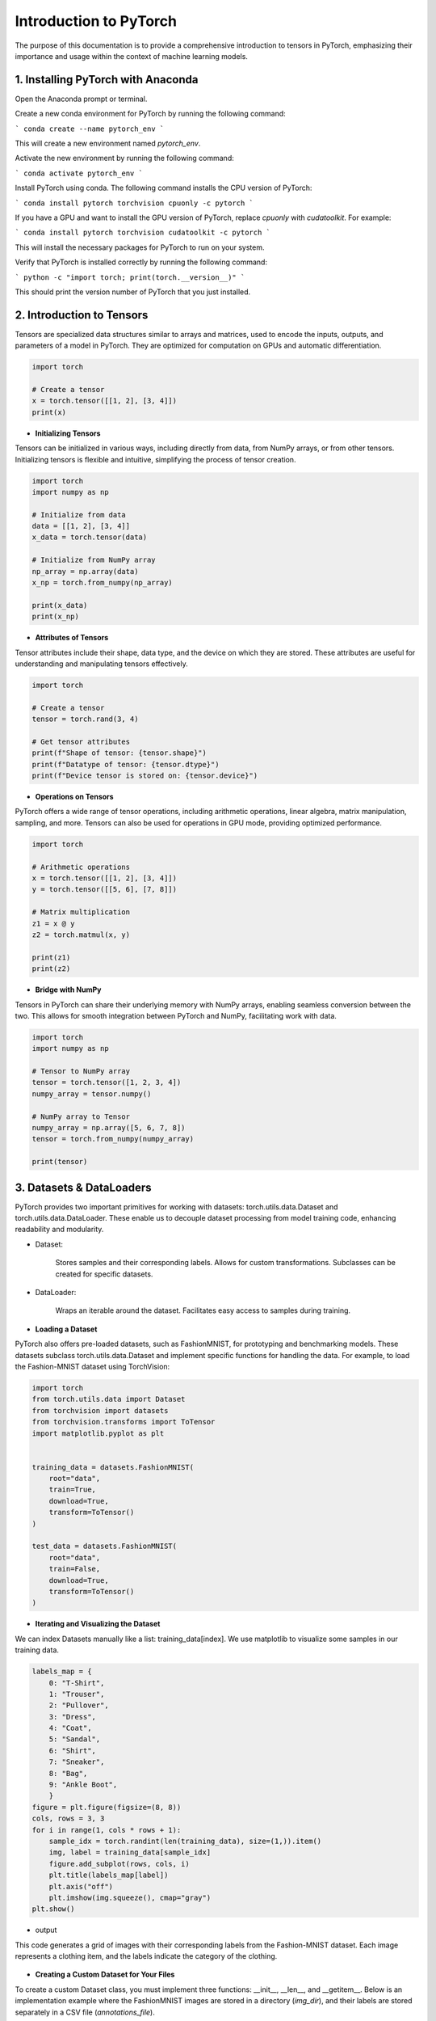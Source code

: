 Introduction to  PyTorch
===================================

The purpose of this documentation is to provide a comprehensive introduction to tensors in PyTorch,
emphasizing their importance and usage within the context of machine learning models.


1. Installing PyTorch with Anaconda
---------------------------------

Open the Anaconda prompt or terminal.

Create a new conda environment for PyTorch by running the following command:

```
conda create --name pytorch_env
```

This will create a new environment named `pytorch_env`.

Activate the new environment by running the following command:

```
conda activate pytorch_env
```

Install PyTorch using conda. The following command installs the CPU version of PyTorch:

```
conda install pytorch torchvision cpuonly -c pytorch
```

If you have a GPU and want to install the GPU version of PyTorch, replace `cpuonly` with `cudatoolkit`. For example:

```
conda install pytorch torchvision cudatoolkit -c pytorch
```

This will install the necessary packages for PyTorch to run on your system.

Verify that PyTorch is installed correctly by running the following command:

```
python -c "import torch; print(torch.__version__)"
```

This should print the version number of PyTorch that you just installed.


2. Introduction to Tensors
---------------------------

Tensors are specialized data structures similar to arrays and matrices, used to encode the inputs, outputs, and
parameters of a model in PyTorch. They are optimized for computation on GPUs and automatic differentiation.

.. code-block:: python

    import torch

    # Create a tensor
    x = torch.tensor([[1, 2], [3, 4]])
    print(x)

* **Initializing Tensors**


Tensors can be initialized in various ways, including directly from data, from NumPy arrays, or from other tensors.
Initializing tensors is flexible and intuitive, simplifying the process of tensor creation.

.. code-block:: python

    import torch
    import numpy as np

    # Initialize from data
    data = [[1, 2], [3, 4]]
    x_data = torch.tensor(data)

    # Initialize from NumPy array
    np_array = np.array(data)
    x_np = torch.from_numpy(np_array)

    print(x_data)
    print(x_np)

* **Attributes of Tensors**


Tensor attributes include their shape, data type, and the device on which they are stored. These attributes are useful
for understanding and manipulating tensors effectively.

.. code-block:: python

    import torch

    # Create a tensor
    tensor = torch.rand(3, 4)

    # Get tensor attributes
    print(f"Shape of tensor: {tensor.shape}")
    print(f"Datatype of tensor: {tensor.dtype}")
    print(f"Device tensor is stored on: {tensor.device}")

* **Operations on Tensors**



PyTorch offers a wide range of tensor operations, including arithmetic operations, linear algebra, matrix manipulation,
sampling, and more. Tensors can also be used for operations in GPU mode, providing optimized performance.

.. code-block:: python

    import torch

    # Arithmetic operations
    x = torch.tensor([[1, 2], [3, 4]])
    y = torch.tensor([[5, 6], [7, 8]])

    # Matrix multiplication
    z1 = x @ y
    z2 = torch.matmul(x, y)

    print(z1)
    print(z2)

* **Bridge with NumPy**


Tensors in PyTorch can share their underlying memory with NumPy arrays, enabling seamless conversion between the two.
This allows for smooth integration between PyTorch and NumPy, facilitating work with data.

.. code-block:: python

    import torch
    import numpy as np

    # Tensor to NumPy array
    tensor = torch.tensor([1, 2, 3, 4])
    numpy_array = tensor.numpy()

    # NumPy array to Tensor
    numpy_array = np.array([5, 6, 7, 8])
    tensor = torch.from_numpy(numpy_array)

    print(tensor)



3. Datasets & DataLoaders
---------------------------



PyTorch provides two important primitives for working with datasets: torch.utils.data.Dataset and torch.utils.data.DataLoader. These enable us to decouple dataset processing from model training code, enhancing readability and modularity.

* Dataset:

    Stores samples and their corresponding labels.
    Allows for custom transformations.
    Subclasses can be created for specific datasets.

* DataLoader:

    Wraps an iterable around the dataset.
    Facilitates easy access to samples during training.


* **Loading a Dataset**

PyTorch also offers pre-loaded datasets, such as FashionMNIST, for prototyping and benchmarking models. These datasets subclass torch.utils.data.Dataset and implement specific functions for handling the data.
For example, to load the Fashion-MNIST dataset using TorchVision:


.. code-block:: python

    import torch
    from torch.utils.data import Dataset
    from torchvision import datasets
    from torchvision.transforms import ToTensor
    import matplotlib.pyplot as plt


    training_data = datasets.FashionMNIST(
        root="data",
        train=True,
        download=True,
        transform=ToTensor()
    )

    test_data = datasets.FashionMNIST(
        root="data",
        train=False,
        download=True,
        transform=ToTensor()
    )



* **Iterating and Visualizing the Dataset**

We can index Datasets manually like a list: training_data[index]. We use matplotlib to visualize some samples in our training data.

.. code-block:: python

    labels_map = {
        0: "T-Shirt",
        1: "Trouser",
        2: "Pullover",
        3: "Dress",
        4: "Coat",
        5: "Sandal",
        6: "Shirt",
        7: "Sneaker",
        8: "Bag",
        9: "Ankle Boot",
        }
    figure = plt.figure(figsize=(8, 8))
    cols, rows = 3, 3
    for i in range(1, cols * rows + 1):
        sample_idx = torch.randint(len(training_data), size=(1,)).item()
        img, label = training_data[sample_idx]
        figure.add_subplot(rows, cols, i)
        plt.title(labels_map[label])
        plt.axis("off")
        plt.imshow(img.squeeze(), cmap="gray")
    plt.show()

* output
This code generates a grid of images with their corresponding labels from the Fashion-MNIST dataset. Each image represents a clothing item, and the labels indicate the category of the clothing.

.. figure:: /Documentation/images/output.jpg
   :width: 400
   :align: center
   :alt: Alternative Text


* **Creating a Custom Dataset for Your Files**


To create a custom Dataset class, you must implement three functions: __init__, __len__, and __getitem__. Below is an implementation example where the FashionMNIST images are stored in a directory (`img_dir`), and their labels are stored separately in a CSV file (`annotations_file`).

.. code-block:: python

    import os
    import pandas as pd
    from torchvision.io import read_image
    from torch.utils.data import Dataset

    class CustomImageDataset(Dataset):
        def __init__(self, annotations_file, img_dir, transform=None, target_transform=None):
            self.img_labels = pd.read_csv(annotations_file)
            self.img_dir = img_dir
            self.transform = transform
            self.target_transform = target_transform

        def __len__(self):
            return len(self.img_labels)

        def __getitem__(self, idx):
            img_path = os.path.join(self.img_dir, self.img_labels.iloc[idx, 0])
            image = read_image(img_path)
            label = self.img_labels.iloc[idx, 1]
            if self.transform:
                image = self.transform(image)
            if self.target_transform:
                label = self.target_transform(label)
            return image, label


__init__

The `__init__` function is called once when instantiating the Dataset object. It initializes the directory containing the images, the annotations file, and both transforms.

__len__

The `__len__` function returns the number of samples in the dataset.

Example:

.. code-block:: python

    def __len__(self):
        return len(self.img_labels)

__getitem__

The `__getitem__` function loads and returns a sample from the dataset at the given index `idx`. It identifies the image’s location on disk based on the index, converts that to a tensor using `read_image`, retrieves the corresponding label from the CSV data, applies transform functions (if applicable), and returns the tensor image and corresponding label in a tuple.

Example:

.. code-block:: python

    def __getitem__(self, idx):
        img_path = os.path.join(self.img_dir, self.img_labels.iloc[idx, 0])
        image = read_image(img_path)
        label = self.img_labels.iloc[idx, 1]
        if self.transform:
            image = self.transform(image)
        if self.target_transform:
            label = self.target_transform(label)
        return image, label


* **Preparing Your Data for Training with DataLoaders**


The Dataset retrieves features and labels one sample at a time. When training a model, it's common to pass samples in minibatches, reshuffle the data at every epoch to reduce model overfitting, and use multiprocessing to speed up data retrieval.

`DataLoader` is an iterable that abstracts this complexity for us in an easy API.

.. code-block:: python

    from torch.utils.data import DataLoader

    train_dataloader = DataLoader(training_data, batch_size=64, shuffle=True)
    test_dataloader = DataLoader(test_data, batch_size=64, shuffle=True)

* **Iterate Through the DataLoader**


After loading the dataset into the DataLoader, you can iterate through the dataset as needed. Each iteration returns a batch of `train_features` and `train_labels`. Since `shuffle=True`, the data is shuffled after iterating over all batches.

Example:

.. code-block:: python

    # Display image and label.
    train_features, train_labels = next(iter(train_dataloader))
    print(f"Feature batch shape: {train_features.size()}")
    print(f"Labels batch shape: {train_labels.size()}")
    img = train_features[0].squeeze()
    label = train_labels[0]
    plt.imshow(img, cmap="gray")
    plt.show()
    print(f"Label: {label}")

* output

This code segment outputs a batch of training features and their corresponding labels from the train_dataloader.

.. figure:: /Documentation/images/output1.jpg
   :width: 400
   :align: center
   :alt: Alternative Text


